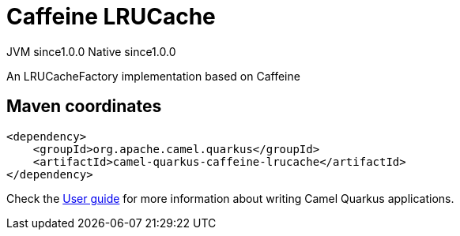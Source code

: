 // Do not edit directly!
// This file was generated by camel-quarkus-maven-plugin:update-extension-doc-page
= Caffeine LRUCache
:page-aliases: extensions/caffeine-lrucache.adoc
:cq-artifact-id: camel-quarkus-caffeine-lrucache
:cq-native-supported: true
:cq-status: Stable
:cq-description: An LRUCacheFactory implementation based on Caffeine
:cq-deprecated: false
:cq-jvm-since: 1.0.0
:cq-native-since: 1.0.0

[.badges]
[.badge-key]##JVM since##[.badge-supported]##1.0.0## [.badge-key]##Native since##[.badge-supported]##1.0.0##

An LRUCacheFactory implementation based on Caffeine

== Maven coordinates

[source,xml]
----
<dependency>
    <groupId>org.apache.camel.quarkus</groupId>
    <artifactId>camel-quarkus-caffeine-lrucache</artifactId>
</dependency>
----

Check the xref:user-guide/index.adoc[User guide] for more information about writing Camel Quarkus applications.
